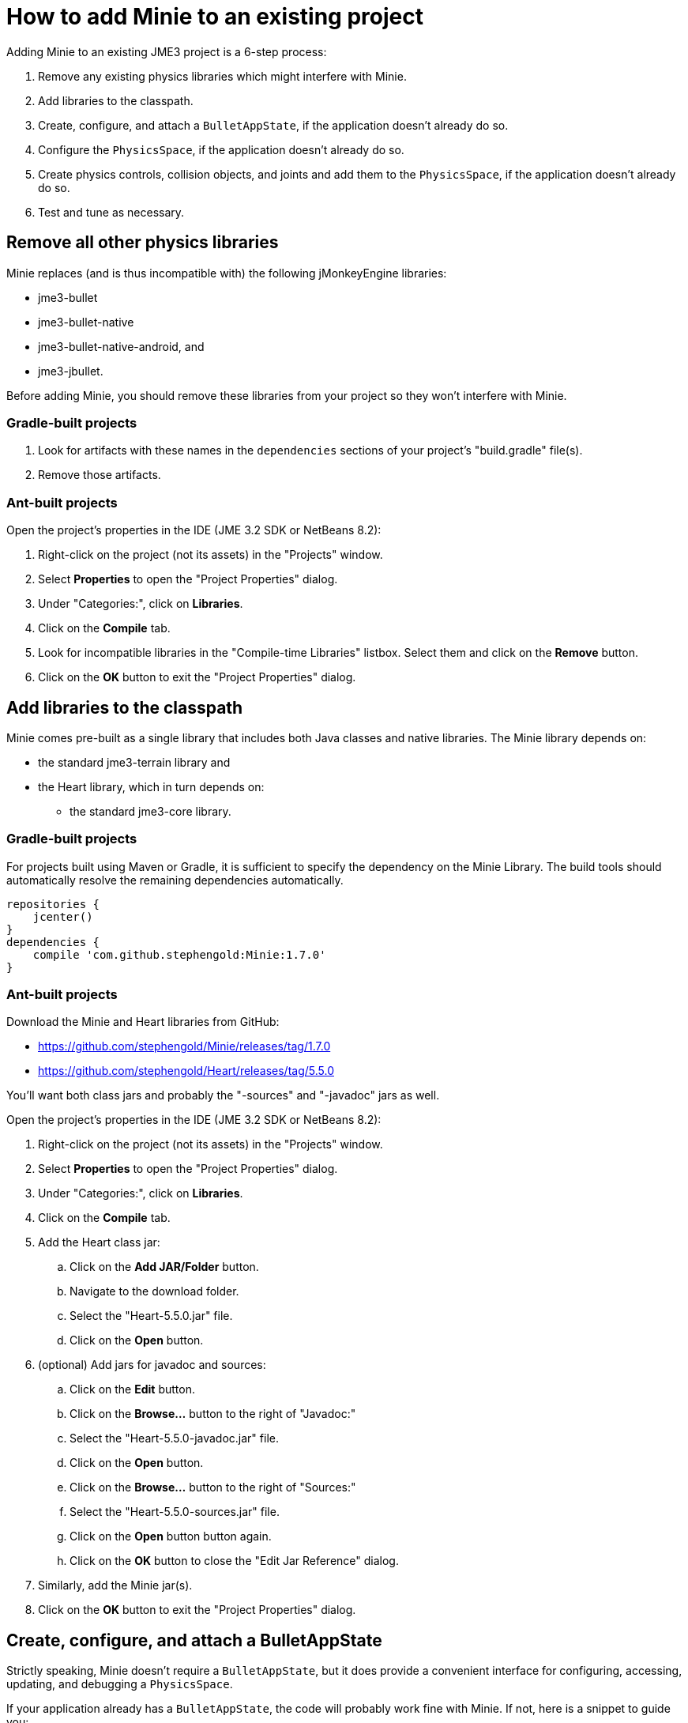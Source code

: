 = How to add Minie to an existing project
:experimental:

Adding Minie to an existing JME3 project is a 6-step process:

. Remove any existing physics libraries which might interfere with Minie.
. Add libraries to the classpath.
. Create, configure, and attach a `BulletAppState`,
  if the application doesn't already do so.
. Configure the `PhysicsSpace`, if the application doesn't already do so.
. Create physics controls, collision objects,
  and joints and add them to the `PhysicsSpace`,
  if the application doesn't already do so.
. Test and tune as necessary.

== Remove all other physics libraries

Minie replaces (and is thus incompatible with) the following
jMonkeyEngine libraries:

* jme3-bullet
* jme3-bullet-native
* jme3-bullet-native-android, and
* jme3-jbullet.

Before adding Minie, you should remove these libraries from your project so
they won't interfere with Minie.

=== Gradle-built projects

. Look for artifacts with these names in the `dependencies` sections
  of your project's "build.gradle" file(s).
. Remove those artifacts.

=== Ant-built projects

Open the project's properties in the IDE (JME 3.2 SDK or NetBeans 8.2):

. Right-click on the project (not its assets) in the "Projects" window.
. Select menu:Properties[] to open the "Project Properties" dialog.
. Under "Categories:", click on btn:[Libraries].
. Click on the btn:[Compile] tab.
. Look for incompatible libraries in the "Compile-time Libraries"
  listbox.  Select them and click on the btn:[Remove] button.
. Click on the btn:[OK] button to exit the "Project Properties" dialog.

== Add libraries to the classpath

Minie comes pre-built as a single library that includes both Java classes
and native libraries.
The Minie library depends on:

* the standard jme3-terrain library and
* the Heart library, which in turn depends on:
** the standard jme3-core library.

=== Gradle-built projects

For projects built using Maven or Gradle, it is sufficient to specify the
dependency on the Minie Library.  The build tools should automatically
resolve the remaining dependencies automatically.

[source,groovy]
----
repositories {
    jcenter()
}
dependencies {
    compile 'com.github.stephengold:Minie:1.7.0'
}
----

=== Ant-built projects

Download the Minie and Heart libraries from GitHub:

* https://github.com/stephengold/Minie/releases/tag/1.7.0
* https://github.com/stephengold/Heart/releases/tag/5.5.0

You'll want both class jars
and probably the "-sources" and "-javadoc" jars as well.

Open the project's properties in the IDE (JME 3.2 SDK or NetBeans 8.2):

. Right-click on the project (not its assets) in the "Projects" window.
. Select menu:Properties[] to open the "Project Properties" dialog.
. Under "Categories:", click on btn:[Libraries].
. Click on the btn:[Compile] tab.
. Add the Heart class jar:
.. Click on the btn:[Add JAR/Folder] button.
.. Navigate to the download folder.
.. Select the "Heart-5.5.0.jar" file.
.. Click on the btn:[Open] button.
. (optional) Add jars for javadoc and sources:
.. Click on the btn:[Edit] button.
.. Click on the btn:[Browse...] button to the right of "Javadoc:"
.. Select the "Heart-5.5.0-javadoc.jar" file.
.. Click on the btn:[Open] button.
.. Click on the btn:[Browse...] button to the right of "Sources:"
.. Select the "Heart-5.5.0-sources.jar" file.
.. Click on the btn:[Open] button button again.
.. Click on the btn:[OK] button to close the "Edit Jar Reference" dialog.
. Similarly, add the Minie jar(s).
. Click on the btn:[OK] button to exit the "Project Properties" dialog.

== Create, configure, and attach a BulletAppState

Strictly speaking, Minie doesn't require a `BulletAppState`, but
it does provide a convenient interface for configuring, accessing, updating,
and debugging a `PhysicsSpace`.

If your application already has a `BulletAppState`, the code will probably
work fine with Minie.
If not, here is a snippet to guide you:

[source,java]
----
SoftPhysicsAppState appState = new SoftPhysicsAppState();
stateManager.attach(appState);
PhysicsSoftSpace physicsSpace = appState.getPhysicsSoftSpace();
----

If you don't need soft bodies, you can instantiate a `BulletAppState` directly:

[source,java]
----
BulletAppState appState = new BulletAppState();
stateManager.attach(appState);
PhysicsSpace physicsSpace = appState.getPhysicsSpace();
----

Or if you need multibodies, instantiate a `MultiBodyAppState` instead:

[source,java]
----
MultiBodyAppState appState = new MultiBodyAppState();
stateManager.attach(appState);
MultiBodySpace physicsSpace = appState.getMultiBodySpace();
----

(Minie doesn't yet support combining soft bodies and multibodies in
a single `PhysicsSpace`.)

By default, the physics simulation executes on the render thread.
To execute it on a dedicated thread, use:

[source,java]
----
bulletAppState.setThreadingType(BulletAppState.ThreadingType.PARALLEL);
----

By default, simulation advances based on the time per frame (tpf)
reported by the renderer.
To advance the physics simulation at a different rate, use:

[source,java]
----
bulletAppState.setSpeed(0.5f); // simulate physics at half speed
----

By default, a Dynamic Bounding-Volume Tree (DBVT) is used for broadphase
collision detection.
To specify a different data structure, use `setBroadphaseType()`:

[source,java]
----
SoftPhysicsAppState bas = new SoftPhysicsAppState();
bas.setBroadphaseType(PhysicsSpace.BroadphaseType.AXIS_SWEEP_3);
bas.setWorldMax(new Vector3f(1000f, 10f, 1000f));
bas.setWorldMin(new Vector3f(-1000f, -10f, -1000f));
stateManager.attach(bas);
PhysicsSoftSpace physicsSpace = bas.getPhysicsSoftSpace();
----

By default, a Sequential Impulse (SI) solver is
used to resolve contacts and constraints.
To specify a different type of solver, invoke `setSolverType()`
before attaching the AppState:

[source,java]
----
bulletAppState.setSolverType(SolverType.Dantzig);
----

Caveats:

 1. For soft-body simulations, SI is the only supported solver type.
 2. The NNCG solver doesn't support multibodies.

By default, debug visualization is disabled. To enable it, use:

[source,java]
----
bulletAppState.setDebugEnabled(true);
----

Other `BulletAppState` configurables, used to customize debug visualization,
are described in the [Debug visualization tips and tricks](#visualization)
section of this document.

== Configure the PhysicsSpace

Attaching a `BulletAppState` instantiates a `PhysicsSpace` that
you can access immediately:

[source,java]
----
PhysicsSpace space = bulletAppState.getPhysicsSpace();
----

`SoftPhysicsAppState` instantiates a `PhysicsSoftSpace`, which is a subclass:

[source,java]
----
PhysicsSoftSpace space = bulletAppState.getPhysicsSoftSpace();
----

and `MultiBodyAppState` instantiates a `MultiBodySpace`:

[source,java]
----
MultiBodySpace space = bulletAppState.getMultiBodySpace();
----

Physics simulation can run with a fixed time step or a variable time step.
The default configuration is a fixed time step of 1/60th of a second
with up to 4 time steps per frame.

To configure a variable time step with a maximum of 0.25 seconds:

[source,java]
----
space.setMaxSubSteps(0);
space.setMaxTimeStep(0.25f);
----

To configure a fixed time step of 0.01 second with up to 6 time steps per frame:

[source,java]
----
space.setAccuracy(0.01f);
space.setMaxSubSteps(6);
----

NOTE: `setAccuracy()` has no effect when `maxSubSteps==0`,
while `setMaxTimeStep()` has no effect when `maxSubSteps>0`.

The contact solver performs a fixed number of iterations per time step,
by default, 10.
For higher-quality (but slower) simulation, increase this number.
For instance, to use 20 iterations:

[source,java]
----
space.getSolverInfo().setNumIterations(20);
----

Each `PhysicsSpace` has a gravity vector,
which is typically applied to bodies as they get added to the space.
To simulate a zero-gravity environment,
set the gravity of the space to zero:

[source,java]
----
space.setGravity(Vector3f.ZERO);
----

== Create physics controls, collision objects, and joints

You can create collision objects directly, using the constructors:

[source,java]
----
float radius = 2f;
CollisionShape sphere2 = new SphereCollisionShape(radius);
PhysicsGhostObject ghost1 = new PhysicsGhostObject(sphere2);
float mass = 1f;
PhysicsRigidBody body1 = new PhysicsRigidBody(sphere2, mass);
----

or indirectly, by adding physics controls to scene-graph spatials:

[source,java]
----
float radius = 2f;
CollisionShape sphere2 = new SphereCollisionShape(radius);

Node ghostNode1 = new Node("ghostNode1");
GhostControl gc1 = new GhostControl(sphere2);
ghostNode1.addControl(gc1);

Node rigidNode1 = new Node("rigidNode1");
float mass = 1f;
RigidBodyControl rbc1 = new RigidBodyControl(sphere2, mass);
rigidNode1.addControl(rbc1);
----

Either way, the object(s) won't be simulated unless added to a `PhysicsSpace`.

NOTE: Collision shapes can be shared between objects.

=== Global configuration

TODO move this material to later pages

By default, the native library prints a startup message to `System.out`.
Once the library is loaded (but not started) you can disable this message:

[source,java]
----
NativeLibrary.setStartupMessageEnabled(false);
----

Once the native library is loaded,
you can test whether it uses double-precision arithmetic:

[source,java]
----
boolean doublePrecision = NativeLibrary.isDoublePrecision();
----

You can also test whether it was built for debugging
(with assertions enabled, symbols not stripped,
and debug information generated):

[source,java]
----
boolean debug = NativeLibrary.isDebug();
----

The default collision margin for new shapes is 0.04 physics-space units.
To configure a default margin of 0.1 psu:

[source,java]
----
CollisionShape.setDefaultMargin(0.1f);
----

NOTE: The Bullet Manual advises against changing the default margin.
